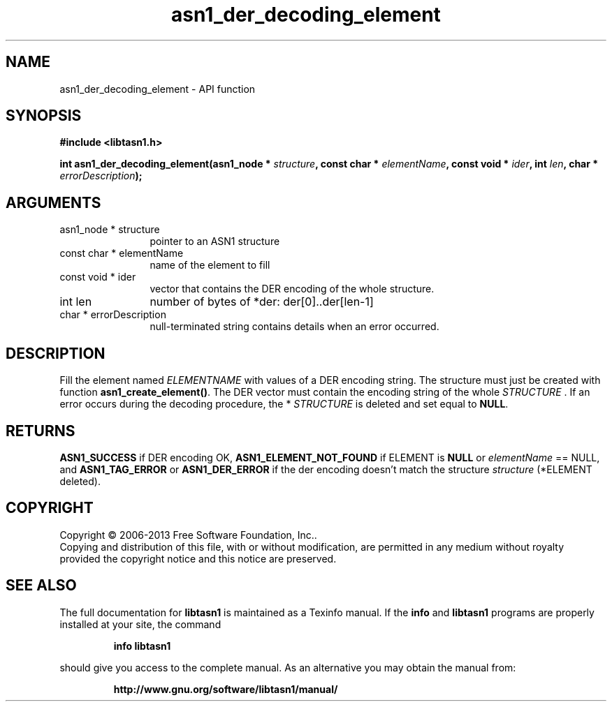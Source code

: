.\" DO NOT MODIFY THIS FILE!  It was generated by gdoc.
.TH "asn1_der_decoding_element" 3 "3.5" "libtasn1" "libtasn1"
.SH NAME
asn1_der_decoding_element \- API function
.SH SYNOPSIS
.B #include <libtasn1.h>
.sp
.BI "int asn1_der_decoding_element(asn1_node * " structure ", const char * " elementName ", const void * " ider ", int " len ", char * " errorDescription ");"
.SH ARGUMENTS
.IP "asn1_node * structure" 12
pointer to an ASN1 structure
.IP "const char * elementName" 12
name of the element to fill
.IP "const void * ider" 12
vector that contains the DER encoding of the whole structure.
.IP "int len" 12
number of bytes of *der: der[0]..der[len\-1]
.IP "char * errorDescription" 12
null\-terminated string contains details when an
error occurred.
.SH "DESCRIPTION"
Fill the element named  \fIELEMENTNAME\fP with values of a DER encoding
string.  The structure must just be created with function
\fBasn1_create_element()\fP.  The DER vector must contain the encoding
string of the whole  \fISTRUCTURE\fP .  If an error occurs during the
decoding procedure, the * \fISTRUCTURE\fP is deleted and set equal to
\fBNULL\fP.
.SH "RETURNS"
\fBASN1_SUCCESS\fP if DER encoding OK, \fBASN1_ELEMENT_NOT_FOUND\fP
if ELEMENT is \fBNULL\fP or  \fIelementName\fP == NULL, and
\fBASN1_TAG_ERROR\fP or \fBASN1_DER_ERROR\fP if the der encoding doesn't
match the structure  \fIstructure\fP (*ELEMENT deleted).
.SH COPYRIGHT
Copyright \(co 2006-2013 Free Software Foundation, Inc..
.br
Copying and distribution of this file, with or without modification,
are permitted in any medium without royalty provided the copyright
notice and this notice are preserved.
.SH "SEE ALSO"
The full documentation for
.B libtasn1
is maintained as a Texinfo manual.  If the
.B info
and
.B libtasn1
programs are properly installed at your site, the command
.IP
.B info libtasn1
.PP
should give you access to the complete manual.
As an alternative you may obtain the manual from:
.IP
.B http://www.gnu.org/software/libtasn1/manual/
.PP
